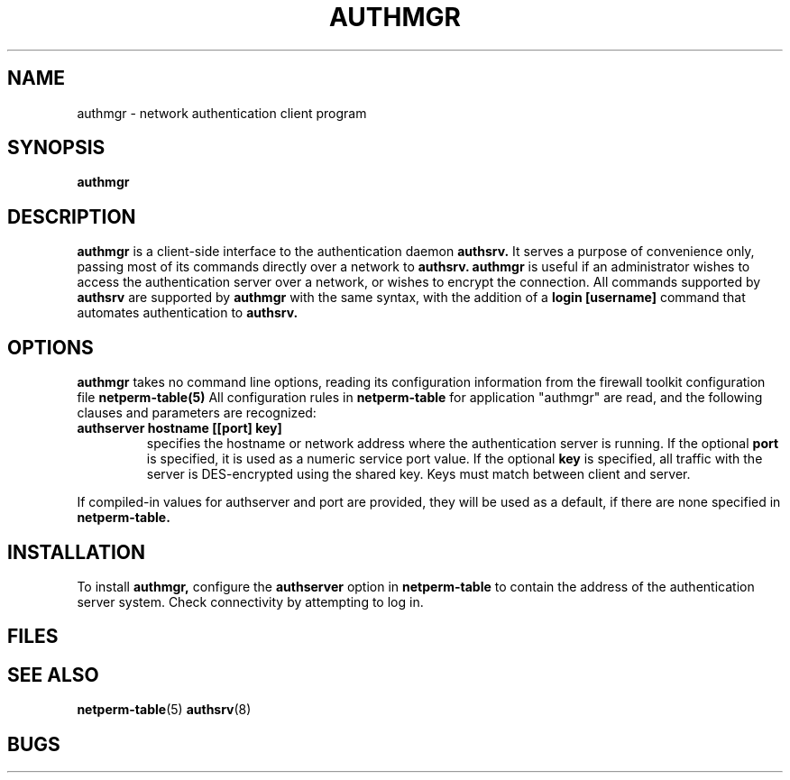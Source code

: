 .\" Marcus J. Ranum, 1993
.\" Copyright (C) Trusted Information Systems, Inc.
.\" All rights reserved
.TH AUTHMGR 8 "3 September 1993"
.SH NAME
authmgr - network authentication client program
.SH SYNOPSIS
.B authmgr
.SH DESCRIPTION
.IX  "auth daemon"  ""  "\fLauthmgr\fP \(em authentication daemon"
.LP
.B authmgr
is a client-side interface to the authentication daemon
.B authsrv.
It serves a purpose of convenience only, passing most of
its commands directly over a network to
.B authsrv.
.B authmgr
is useful if an administrator wishes to access the
authentication server over a network, or wishes to
encrypt the connection. All commands supported by
.B authsrv
are supported by
.B authmgr
with the same syntax, with the addition of a
.B login [username]
command that automates authentication to
.B authsrv.
.SH OPTIONS
.LP
.B authmgr
takes no command line options, reading its configuration
information from the firewall toolkit configuration
file
.B netperm-table(5)
All configuration rules in
.B netperm-table
for application "authmgr" are read, and the following clauses
and parameters are recognized:
.TP
.B authserver hostname [[port] key]
specifies the hostname or network address where the authentication
server is running. If the optional
.B port
is specified, it is used
as a numeric service port value. If the optional
.B key
is specified, all traffic with the server is DES-encrypted using
the shared key. Keys must match between client and server.
.PP
If compiled-in values for authserver and port are provided,
they will be used as a default, if there are none specified
in
.B netperm-table.
.SH INSTALLATION
.LP
To install
.B authmgr,
configure the
.B authserver 
option in
.B netperm-table
to contain the address of the authentication server system.
Check connectivity by attempting to log in.
.SH FILES
.SH SEE ALSO
.BR netperm-table (5)
.BR authsrv (8)
.SH BUGS
